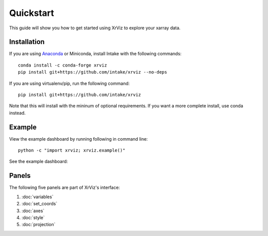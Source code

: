 Quickstart
==========

This guide will show you how to get started using XrViz
to explore your xarray data.

Installation
------------

If you are using `Anaconda`_ or Miniconda, install Intake
with the following commands::

    conda install -c conda-forge xrviz
    pip install git+https://github.com/intake/xrviz --no-deps

If you are using virtualenv/pip, run the following command::

    pip install git+https://github.com/intake/xrviz

Note that this will install with the mininum of optional requirements.
If you want a more complete install, use conda instead.

.. _Anaconda: https://www.anaconda.com/download/


Example
-------

View the example dashboard by running following in command line::

    python -c "import xrviz; xrviz.example()"

See the example dashboard:

.. image:: https://aws-uswest2-binder.pangeo.io/badge_logo.svg
   :target: https://aws-uswest2-binder.pangeo.io/badge_logo.svg)](https://aws-uswest2-binder.pangeo.io/v2/gh/hdsingh/explore_xrviz/master?filepath=01_great_lakes.ipynb

Panels
------

The following five panels are part of XrViz's interface:

1. :doc:`variables`
2. :doc:`set_coords`
3. :doc:`axes`
4. :doc:`style`
5. :doc:`projection`
